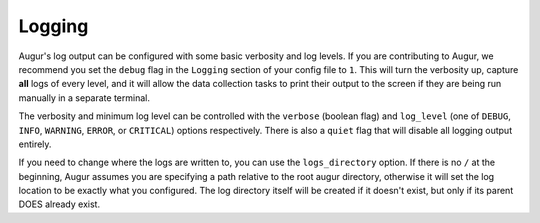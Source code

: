Logging
=========

Augur's log output can be configured with some basic verbosity and log levels. If you are contributing to Augur,
we recommend you set the ``debug`` flag in the ``Logging`` section of your config file to ``1``. This will
turn the verbosity up, capture **all** logs of every level, and it will allow the data collection tasks to print their output to the screen
if they are being run manually in a separate terminal.

The verbosity and minimum log level can be controlled with the ``verbose`` (boolean flag) and ``log_level``
(one of ``DEBUG``, ``INFO``, ``WARNING``, ``ERROR``, or ``CRITICAL``) options respectively. There is also
a ``quiet`` flag that will disable all logging output entirely.

If you need to change where the logs are written to, you can use the ``logs_directory`` option. If there is
no ``/`` at the beginning, Augur assumes you are specifying a path relative to the root augur directory, otherwise
it will set the log location to be exactly what you configured. The log directory itself will be created if it doesn't exist,
but only if its parent DOES already exist.
